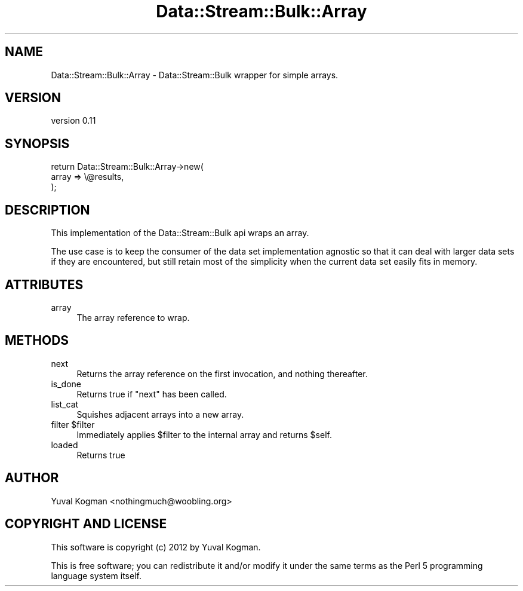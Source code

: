 .\" Automatically generated by Pod::Man 4.14 (Pod::Simple 3.40)
.\"
.\" Standard preamble:
.\" ========================================================================
.de Sp \" Vertical space (when we can't use .PP)
.if t .sp .5v
.if n .sp
..
.de Vb \" Begin verbatim text
.ft CW
.nf
.ne \\$1
..
.de Ve \" End verbatim text
.ft R
.fi
..
.\" Set up some character translations and predefined strings.  \*(-- will
.\" give an unbreakable dash, \*(PI will give pi, \*(L" will give a left
.\" double quote, and \*(R" will give a right double quote.  \*(C+ will
.\" give a nicer C++.  Capital omega is used to do unbreakable dashes and
.\" therefore won't be available.  \*(C` and \*(C' expand to `' in nroff,
.\" nothing in troff, for use with C<>.
.tr \(*W-
.ds C+ C\v'-.1v'\h'-1p'\s-2+\h'-1p'+\s0\v'.1v'\h'-1p'
.ie n \{\
.    ds -- \(*W-
.    ds PI pi
.    if (\n(.H=4u)&(1m=24u) .ds -- \(*W\h'-12u'\(*W\h'-12u'-\" diablo 10 pitch
.    if (\n(.H=4u)&(1m=20u) .ds -- \(*W\h'-12u'\(*W\h'-8u'-\"  diablo 12 pitch
.    ds L" ""
.    ds R" ""
.    ds C` ""
.    ds C' ""
'br\}
.el\{\
.    ds -- \|\(em\|
.    ds PI \(*p
.    ds L" ``
.    ds R" ''
.    ds C`
.    ds C'
'br\}
.\"
.\" Escape single quotes in literal strings from groff's Unicode transform.
.ie \n(.g .ds Aq \(aq
.el       .ds Aq '
.\"
.\" If the F register is >0, we'll generate index entries on stderr for
.\" titles (.TH), headers (.SH), subsections (.SS), items (.Ip), and index
.\" entries marked with X<> in POD.  Of course, you'll have to process the
.\" output yourself in some meaningful fashion.
.\"
.\" Avoid warning from groff about undefined register 'F'.
.de IX
..
.nr rF 0
.if \n(.g .if rF .nr rF 1
.if (\n(rF:(\n(.g==0)) \{\
.    if \nF \{\
.        de IX
.        tm Index:\\$1\t\\n%\t"\\$2"
..
.        if !\nF==2 \{\
.            nr % 0
.            nr F 2
.        \}
.    \}
.\}
.rr rF
.\" ========================================================================
.\"
.IX Title "Data::Stream::Bulk::Array 3"
.TH Data::Stream::Bulk::Array 3 "2012-02-14" "perl v5.32.0" "User Contributed Perl Documentation"
.\" For nroff, turn off justification.  Always turn off hyphenation; it makes
.\" way too many mistakes in technical documents.
.if n .ad l
.nh
.SH "NAME"
Data::Stream::Bulk::Array \- Data::Stream::Bulk wrapper for simple arrays.
.SH "VERSION"
.IX Header "VERSION"
version 0.11
.SH "SYNOPSIS"
.IX Header "SYNOPSIS"
.Vb 3
\&        return Data::Stream::Bulk::Array\->new(
\&                array => \e@results,
\&        );
.Ve
.SH "DESCRIPTION"
.IX Header "DESCRIPTION"
This implementation of the Data::Stream::Bulk api wraps an array.
.PP
The use case is to keep the consumer of the data set implementation agnostic so
that it can deal with larger data sets if they are encountered, but still
retain most of the simplicity when the current data set easily fits in memory.
.SH "ATTRIBUTES"
.IX Header "ATTRIBUTES"
.IP "array" 4
.IX Item "array"
The array reference to wrap.
.SH "METHODS"
.IX Header "METHODS"
.IP "next" 4
.IX Item "next"
Returns the array reference on the first invocation, and nothing thereafter.
.IP "is_done" 4
.IX Item "is_done"
Returns true if \f(CW\*(C`next\*(C'\fR has been called.
.IP "list_cat" 4
.IX Item "list_cat"
Squishes adjacent arrays into a new array.
.ie n .IP "filter $filter" 4
.el .IP "filter \f(CW$filter\fR" 4
.IX Item "filter $filter"
Immediately applies \f(CW$filter\fR to the internal array and returns \f(CW$self\fR.
.IP "loaded" 4
.IX Item "loaded"
Returns true
.SH "AUTHOR"
.IX Header "AUTHOR"
Yuval Kogman <nothingmuch@woobling.org>
.SH "COPYRIGHT AND LICENSE"
.IX Header "COPYRIGHT AND LICENSE"
This software is copyright (c) 2012 by Yuval Kogman.
.PP
This is free software; you can redistribute it and/or modify it under
the same terms as the Perl 5 programming language system itself.
